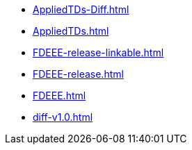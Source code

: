 * https://commoncriteria.github.io/FDEEE/master/AppliedTDs-Diff.html[AppliedTDs-Diff.html]
* https://commoncriteria.github.io/FDEEE/master/AppliedTDs.html[AppliedTDs.html]
* https://commoncriteria.github.io/FDEEE/master/FDEEE-release-linkable.html[FDEEE-release-linkable.html]
* https://commoncriteria.github.io/FDEEE/master/FDEEE-release.html[FDEEE-release.html]
* https://commoncriteria.github.io/FDEEE/master/FDEEE.html[FDEEE.html]
* https://commoncriteria.github.io/FDEEE/master/diff-v1.0.html[diff-v1.0.html]
